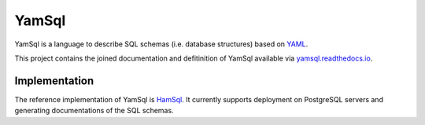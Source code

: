 YamSql
======

YamSql is a language to describe SQL schemas (i.e. database structures) based on `YAML <https://en.wikipedia.org/wiki/YAML>`_.

This project contains the joined documentation and defitinition of YamSql available via `yamsql.readthedocs.io <http://yamsql.readthedocs.io>`_.

Implementation
--------------

The reference implementation of YamSql is `HamSql <https://git.hemio.de/hemio/hamsql>`_. It currently supports deployment on PostgreSQL servers and generating documentations of the SQL schemas.

